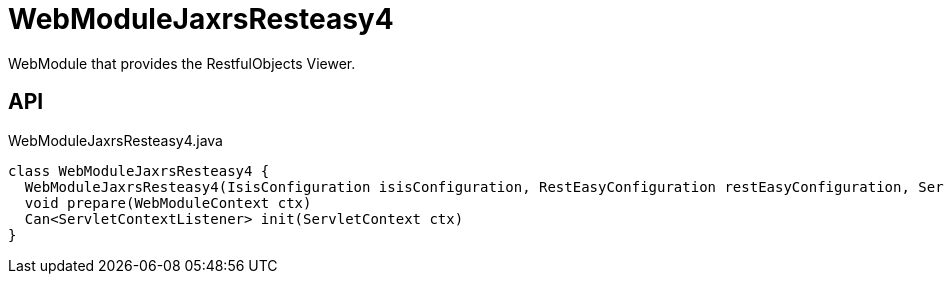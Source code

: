 = WebModuleJaxrsResteasy4
:Notice: Licensed to the Apache Software Foundation (ASF) under one or more contributor license agreements. See the NOTICE file distributed with this work for additional information regarding copyright ownership. The ASF licenses this file to you under the Apache License, Version 2.0 (the "License"); you may not use this file except in compliance with the License. You may obtain a copy of the License at. http://www.apache.org/licenses/LICENSE-2.0 . Unless required by applicable law or agreed to in writing, software distributed under the License is distributed on an "AS IS" BASIS, WITHOUT WARRANTIES OR  CONDITIONS OF ANY KIND, either express or implied. See the License for the specific language governing permissions and limitations under the License.

WebModule that provides the RestfulObjects Viewer.

== API

[source,java]
.WebModuleJaxrsResteasy4.java
----
class WebModuleJaxrsResteasy4 {
  WebModuleJaxrsResteasy4(IsisConfiguration isisConfiguration, RestEasyConfiguration restEasyConfiguration, ServiceInjector serviceInjector)
  void prepare(WebModuleContext ctx)
  Can<ServletContextListener> init(ServletContext ctx)
}
----

